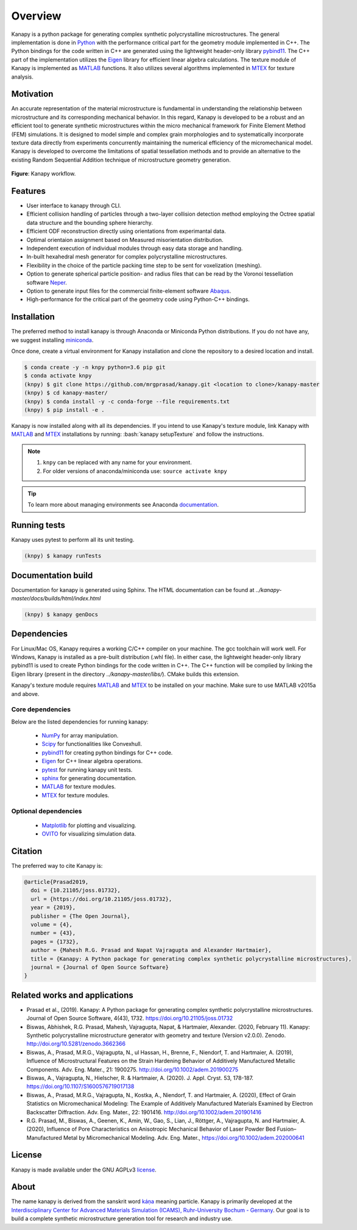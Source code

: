 .. highlight:: shell

=========
Overview
=========

.. image:: https://joss.theoj.org/papers/10.21105/joss.01732/status.svg
   :target: https://doi.org/10.21105/joss.01732

.. image:: https://zenodo.org/badge/DOI/10.5281/zenodo.3662366.svg
   :target: https://doi.org/10.5281/zenodo.3662366
   
.. image:: https://img.shields.io/badge/Platform-Linux%2C%20MacOS%2C%20Windows-critical
   
.. image:: https://img.shields.io/travis/mrgprasad/kanapy.svg
    :target: https://travis-ci.org/mrgprasad/kanapy

.. image:: https://codecov.io/gh/mrgprasad/kanapy/branch/master/graph/badge.svg
    :target: https://codecov.io/gh/mrgprasad/kanapy
    
.. image:: https://img.shields.io/badge/License-GNU%20AGPLv3-blue
   :target: https://www.gnu.org/licenses/agpl-3.0.html

.. image:: https://img.shields.io/github/v/release/mrgprasad/kanapy

Kanapy is a python package for generating complex synthetic polycrystalline microstructures. The general implementation is done in Python_ with the performance critical part for the geometry module implemented in C++. The Python bindings for the code written in C++ are generated using the lightweight header-only library pybind11_. The C++ part of the implementation utilizes the Eigen_ library for efficient linear algebra calculations. The texture module of Kanapy is implemented as MATLAB_ functions. It also utilizes several algorithms implemented in MTEX_ for texture analysis. 

.. _Python: http://www.python.org
.. _pybind11: https://pybind11.readthedocs.io/en/stable/
.. _Eigen: http://eigen.tuxfamily.org/index.php?title=Main_Page
.. _MATLAB: https://www.mathworks.com/products/matlab.html
.. _MTEX: https://mtex-toolbox.github.io/

Motivation
----------
An accurate representation of the material microstructure is fundamental in understanding the relationship between microstructure and its corresponding mechanical behavior. In this regard, Kanapy is developed to be a robust and an efficient tool to generate synthetic microstructures within the micro mechanical framework for Finite Element Method (FEM) simulations. It is designed to model simple and complex grain morphologies and to systematically incorporate texture data directly from experiments concurrently maintaining the numerical efficiency of the micromechanical model. Kanapy is developed to overcome the limitations of spatial tessellation methods and to provide an alternative to the existing Random Sequential Addition technique of microstructure geometry generation. 

.. figure:: /figs/Kanapy_graphical_abstract.png
    :align: center
    
    **Figure**: Kanapy workflow.
    
Features
--------
* User interface to kanapy through CLI.   
* Efficient collision handling of particles through a two-layer collision detection method employing the Octree spatial data structure and the bounding sphere hierarchy. 
* Efficient ODF reconstruction directly using orientations from experimantal data.
* Optimal orientaion assignment based on Measured misorientation distribution.
* Independent execution of individual modules through easy data storage and handling.
* In-built hexahedral mesh generator for complex polycrystalline microstructures.        
* Flexibility in the choice of the particle packing time step to be sent for voxelization (meshing).
* Option to generate spherical particle position- and radius files that can be read by the Voronoi tessellation software Neper_.
* Option to generate input files for the commercial finite-element software Abaqus_.    
* High-performance for the critical part of the geometry code using Python-C++ bindings.  

.. _Neper: http://neper.sourceforge.net/
.. _Abaqus: https://www.3ds.com/products-services/simulia/products/abaqus/

.. role:: bash(code)
   :language: bash
   
Installation
------------
The preferred method to install kanapy is through 
Anaconda or Miniconda Python distributions. If you do not have any, we suggest installing miniconda_. 

.. _miniconda: https://docs.conda.io/en/latest/miniconda.html

Once done, create a virtual environment for Kanapy installation and clone the repository to 
a desired location and install.

.. code-block:: console

    $ conda create -y -n knpy python=3.6 pip git
    $ conda activate knpy    
    (knpy) $ git clone https://github.com/mrgprasad/kanapy.git <location to clone>/kanapy-master
    (knpy) $ cd kanapy-master/
    (knpy) $ conda install -y -c conda-forge --file requirements.txt    
    (knpy) $ pip install -e .
    
    
Kanapy is now installed along with all its dependencies. If you intend to use Kanapy's 
texture module, link Kanapy with MATLAB_ and MTEX_ installations by 
running: :bash:`kanapy setupTexture` and follow the instructions.

.. note:: 1. ``knpy`` can be replaced with any name for your environment.
          2. For older versions of anaconda/miniconda use: ``source activate knpy``
                    
.. tip:: To learn more about managing environments see Anaconda documentation_.

.. _documentation: https://docs.conda.io/projects/conda/en/latest/user-guide/tasks/manage-environments.html    
.. _Github repo: https://github.com/mrgprasad/kanapy
.. _MATLAB: https://www.mathworks.com/products/matlab.html
.. _MTEX: https://mtex-toolbox.github.io/
            
Running tests
--------------
Kanapy uses pytest to perform all its unit testing.        
 
.. code-block:: console  
     
    (knpy) $ kanapy runTests          
    
      
      
Documentation build
-------------------
Documentation for kanapy is generated using Sphinx. The HTML documentation can be 
found at *../kanapy-master/docs/builds/html/index.html*

.. code-block:: console  
    
    (knpy) $ kanapy genDocs                    
     
    
Dependencies
-------------

For Linux/Mac OS, Kanapy requires a working C/C++ compiler on your machine. The gcc 
toolchain will work well. For Windows, Kanapy is installed as a pre-built distribution 
(.whl file). In either case, the lightweight header-only library pybind11 
is used to create Python bindings for the code written in C++.
The C++ function will be complied by linking the Eigen library 
(present in the directory *../kanapy-master/libs/*). CMake builds this extension.

Kanapy's texture module requires MATLAB_ and MTEX_ to be installed on your machine.         
Make sure to use MATLAB v2015a and above.

.. _MATLAB: https://www.mathworks.com/products/matlab.html
.. _MTEX: https://mtex-toolbox.github.io/

^^^^^^^^^^^^^^^^^^
Core dependencies
^^^^^^^^^^^^^^^^^^

Below are the listed dependencies for running kanapy:

  - NumPy_ for array manipulation.
  - Scipy_ for functionalities like Convexhull.
  - pybind11_ for creating python bindings for C++ code.
  - Eigen_ for C++ linear algebra operations.
  - pytest_ for running kanapy unit tests.
  - sphinx_ for generating documentation.
  - MATLAB_ for texture modules.
  - MTEX_ for texture modules.
  
.. _NumPy: http://numpy.scipy.org
.. _Scipy: https://www.scipy.org/
.. _pybind11: https://pybind11.readthedocs.io/en/stable/
.. _Eigen: http://eigen.tuxfamily.org/index.php?title=Main_Page
.. _pytest: https://www.pytest.org
.. _sphinx: http://www.sphinx-doc.org/en/master/
.. _MATLAB: https://www.mathworks.com/products/matlab.html
.. _MTEX: https://mtex-toolbox.github.io/

^^^^^^^^^^^^^^^^^^^^^^
Optional dependencies
^^^^^^^^^^^^^^^^^^^^^^

  - Matplotlib_ for plotting and visualizing.
  - OVITO_ for visualizing simulation data. 

.. _Matplotlib: https://matplotlib.org/
.. _OVITO: https://ovito.org/


Citation
---------
The preferred way to cite Kanapy is: 

.. code-block:: bibtex

  @article{Prasad2019,
    doi = {10.21105/joss.01732},
    url = {https://doi.org/10.21105/joss.01732},
    year = {2019},
    publisher = {The Open Journal},
    volume = {4},
    number = {43},
    pages = {1732},
    author = {Mahesh R.G. Prasad and Napat Vajragupta and Alexander Hartmaier},
    title = {Kanapy: A Python package for generating complex synthetic polycrystalline microstructures},
    journal = {Journal of Open Source Software}
  }


Related works and applications
------------------------------
* Prasad et al., (2019). Kanapy: A Python package for generating complex synthetic polycrystalline microstructures. Journal of Open Source Software, 4(43), 1732. https://doi.org/10.21105/joss.01732

* Biswas, Abhishek, R.G. Prasad, Mahesh, Vajragupta, Napat, & Hartmaier, Alexander. (2020, February 11). Kanapy: Synthetic polycrystalline microstructure generator with geometry and texture (Version v2.0.0). Zenodo. http://doi.org/10.5281/zenodo.3662366

* Biswas, A., Prasad, M.R.G., Vajragupta, N., ul Hassan, H., Brenne, F., Niendorf, T. and Hartmaier, A. (2019), Influence of Microstructural Features on the Strain Hardening Behavior of Additively Manufactured Metallic Components. Adv. Eng. Mater., 21: 1900275. http://doi.org/10.1002/adem.201900275

* Biswas, A., Vajragupta, N., Hielscher, R. & Hartmaier, A. (2020). J. Appl. Cryst. 53, 178-187. https://doi.org/10.1107/S1600576719017138

* Biswas, A., Prasad, M.R.G., Vajragupta, N., Kostka, A., Niendorf, T. and Hartmaier, A. (2020), Effect of Grain Statistics on Micromechanical Modeling: The Example of Additively Manufactured Materials Examined by Electron Backscatter Diffraction. Adv. Eng. Mater., 22: 1901416. http://doi.org/10.1002/adem.201901416

* R.G. Prasad, M., Biswas, A., Geenen, K., Amin, W., Gao, S., Lian, J., Röttger, A., Vajragupta, N. and Hartmaier, A. (2020), Influence of Pore Characteristics on Anisotropic Mechanical Behavior of Laser Powder Bed Fusion–Manufactured Metal by Micromechanical Modeling. Adv. Eng. Mater., https://doi.org/10.1002/adem.202000641


License
--------
Kanapy is made available under the GNU AGPLv3 license_.

.. _license: https://www.gnu.org/licenses/agpl-3.0.html



About
-------
The name kanapy is derived from the sanskrit word káṇa_ meaning particle. Kanapy is primarily developed at the `Interdisciplinary Center for Advanced Materials Simulation (ICAMS), Ruhr-University Bochum - Germany <http://www.icams.de/content/>`__. Our goal is to build a complete synthetic microstructure generation tool for research and industry use. 

.. _káṇa: https://en.wiktionary.org/wiki/%E0%A4%95%E0%A4%A3
